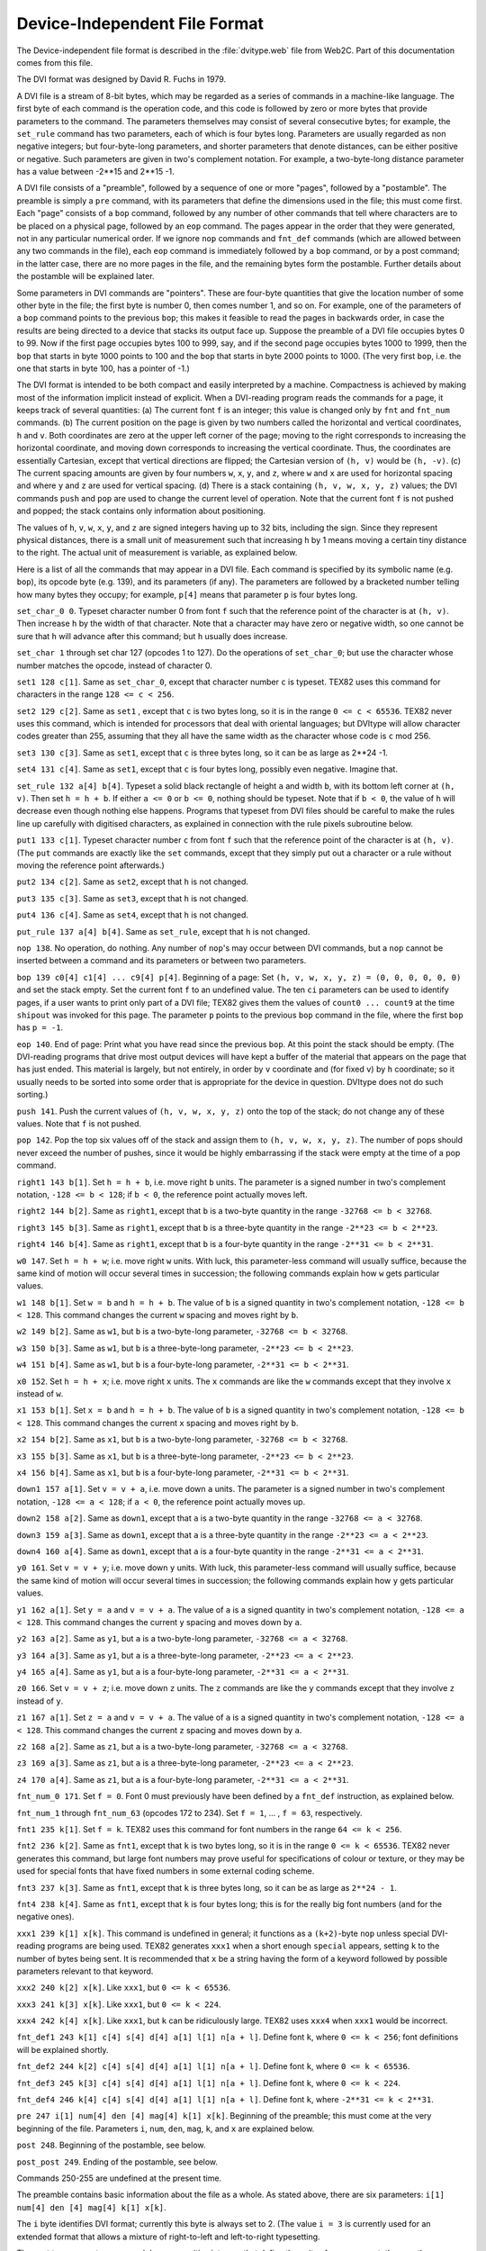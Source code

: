 ================================
 Device-Independent File Format
================================

The Device-independent file format is described in the :file:`dvitype.web` file from Web2C.  Part of
this documentation comes from this file.

The DVI format was designed by David R. Fuchs in 1979.

A DVI file is a stream of 8-bit bytes, which may be regarded as a series of commands in a
machine-like language.  The first byte of each command is the operation code, and this code is
followed by zero or more bytes that provide parameters to the command.  The parameters themselves
may consist of several consecutive bytes; for example, the ``set_rule`` command has two parameters,
each of which is four bytes long.  Parameters are usually regarded as non negative integers; but
four-byte-long parameters, and shorter parameters that denote distances, can be either positive or
negative.  Such parameters are given in two's complement notation.  For example, a two-byte-long
distance parameter has a value between -2**15 and 2**15 -1.

A DVI file consists of a "preamble", followed by a sequence of one or more "pages", followed by a
"postamble".  The preamble is simply a ``pre`` command, with its parameters that define the
dimensions used in the file; this must come first.  Each "page" consists of a ``bop`` command,
followed by any number of other commands that tell where characters are to be placed on a physical
page, followed by an ``eop`` command.  The pages appear in the order that they were generated, not
in any particular numerical order.  If we ignore ``nop`` commands and ``fnt_def`` commands (which
are allowed between any two commands in the file), each ``eop`` command is immediately followed by a
``bop`` command, or by a post command; in the latter case, there are no more pages in the file, and
the remaining bytes form the postamble.  Further details about the postamble will be explained
later.

Some parameters in DVI commands are "pointers".  These are four-byte quantities that give the
location number of some other byte in the file; the first byte is number 0, then comes number 1, and
so on.  For example, one of the parameters of a ``bop`` command points to the previous ``bop``; this
makes it feasible to read the pages in backwards order, in case the results are being directed to a
device that stacks its output face up.  Suppose the preamble of a DVI file occupies bytes 0 to 99.
Now if the first page occupies bytes 100 to 999, say, and if the second page occupies bytes 1000 to
1999, then the ``bop`` that starts in byte 1000 points to 100 and the ``bop`` that starts in byte
2000 points to 1000.  (The very first ``bop``, i.e. the one that starts in byte 100, has a pointer
of -1.)

The DVI format is intended to be both compact and easily interpreted by a machine.  Compactness is
achieved by making most of the information implicit instead of explicit.  When a DVI-reading program
reads the commands for a page, it keeps track of several quantities: (a) The current font ``f`` is
an integer; this value is changed only by ``fnt`` and ``fnt_num`` commands.  (b) The current
position on the page is given by two numbers called the horizontal and vertical coordinates, ``h``
and ``v``.  Both coordinates are zero at the upper left corner of the page; moving to the right
corresponds to increasing the horizontal coordinate, and moving down corresponds to increasing the
vertical coordinate.  Thus, the coordinates are essentially Cartesian, except that vertical
directions are flipped; the Cartesian version of ``(h, v)`` would be ``(h, -v)``.  (c) The current
spacing amounts are given by four numbers ``w``, ``x``, ``y``, and ``z``, where ``w`` and ``x`` are
used for horizontal spacing and where ``y`` and ``z`` are used for vertical spacing.  (d) There is a
stack containing ``(h, v, w, x, y, z)`` values; the DVI commands ``push`` and ``pop`` are used to
change the current level of operation.  Note that the current font ``f`` is not pushed and popped;
the stack contains only information about positioning.

The values of ``h``, ``v``, ``w``, ``x``, ``y``, and ``z`` are signed integers having up to 32 bits,
including the sign.  Since they represent physical distances, there is a small unit of measurement
such that increasing ``h`` by 1 means moving a certain tiny distance to the right.  The actual unit
of measurement is variable, as explained below.

Here is a list of all the commands that may appear in a DVI file.  Each command is specified by its
symbolic name (e.g.  ``bop``), its opcode byte (e.g. 139), and its parameters (if any).  The
parameters are followed by a bracketed number telling how many bytes they occupy; for example,
``p[4]`` means that parameter ``p`` is four bytes long.

``set_char_0 0``.  Typeset character number 0 from font ``f`` such that the reference point of the
character is at ``(h, v)``.  Then increase ``h`` by the width of that character.  Note that a
character may have zero or negative width, so one cannot be sure that ``h`` will advance after this
command; but ``h`` usually does increase.

``set_char 1`` through set char 127 (opcodes 1 to 127).  Do the operations of ``set_char_0``; but
use the character whose number matches the opcode, instead of character 0.

``set1 128 c[1]``.  Same as ``set_char_0``, except that character number ``c`` is typeset.  TEX82
uses this command for characters in the range ``128 <= c < 256``.

``set2 129 c[2]``.  Same as ``set1`` , except that ``c`` is two bytes long, so it is in the range
``0 <= c < 65536``.  TEX82 never uses this command, which is intended for processors that deal with
oriental languages; but DVItype will allow character codes greater than 255, assuming that they all
have the same width as the character whose code is ``c`` mod 256.

``set3 130 c[3]``.  Same as ``set1``, except that ``c`` is three bytes long, so it can be as large
as 2**24 -1.

``set4 131 c[4]``.  Same as ``set1``, except that ``c`` is four bytes long, possibly even negative.
Imagine that.

``set_rule 132 a[4] b[4]``.  Typeset a solid black rectangle of height ``a`` and width ``b``, with
its bottom left corner at ``(h, v)``.  Then set ``h = h + b``.  If either ``a <= 0`` or ``b <= 0``,
nothing should be typeset.  Note that if ``b < 0``, the value of ``h`` will decrease even though
nothing else happens.  Programs that typeset from DVI files should be careful to make the rules line
up carefully with digitised characters, as explained in connection with the rule pixels subroutine
below.

``put1 133 c[1]``.  Typeset character number ``c`` from font ``f`` such that the reference point of
the character is at ``(h, v)``.  (The ``put`` commands are exactly like the ``set`` commands, except
that they simply put out a character or a rule without moving the reference point afterwards.)

``put2 134 c[2]``.  Same as ``set2``, except that ``h`` is not changed.

``put3 135 c[3]``.  Same as ``set3``, except that ``h`` is not changed.

``put4 136 c[4]``.  Same as ``set4``, except that ``h`` is not changed.

``put_rule 137 a[4] b[4]``.  Same as ``set_rule``, except that ``h`` is not changed.

``nop 138``.  No operation, do nothing.  Any number of ``nop``'s may occur between DVI commands, but
a ``nop`` cannot be inserted between a command and its parameters or between two parameters.

``bop 139 c0[4] c1[4] ... c9[4] p[4]``.  Beginning of a page: Set ``(h, v, w, x, y, z) = (0, 0, 0,
0, 0, 0)`` and set the stack empty.  Set the current font ``f`` to an undefined value.  The ten
``ci`` parameters can be used to identify pages, if a user wants to print only part of a DVI file;
TEX82 gives them the values of ``count0 ... count9`` at the time ``shipout`` was invoked for this
page.  The parameter ``p`` points to the previous ``bop`` command in the file, where the first
``bop`` has ``p = -1``.

``eop 140``.  End of page: Print what you have read since the previous ``bop``.  At this point the
stack should be empty.  (The DVI-reading programs that drive most output devices will have kept a
buffer of the material that appears on the page that has just ended.  This material is largely, but
not entirely, in order by ``v`` coordinate and (for fixed ``v``) by ``h`` coordinate; so it usually
needs to be sorted into some order that is appropriate for the device in question.  DVItype does not
do such sorting.)

``push 141``.  Push the current values of ``(h, v, w, x, y, z)`` onto the top of the stack; do not
change any of these values.  Note that ``f`` is not pushed.

``pop 142``.  Pop the top six values off of the stack and assign them to ``(h, v, w, x, y, z)``.
The number of pops should never exceed the number of pushes, since it would be highly embarrassing
if the stack were empty at the time of a pop command.

``right1 143 b[1]``.  Set ``h = h + b``, i.e. move right ``b`` units.  The parameter is a signed
number in two's complement notation, ``-128 <= b < 128``; if ``b < 0``, the reference point actually
moves left.

``right2 144 b[2]``.  Same as ``right1``, except that ``b`` is a two-byte quantity in the range
``-32768 <= b < 32768``.

``right3 145 b[3]``.  Same as ``right1``, except that ``b`` is a three-byte quantity in the range
``-2**23 <= b < 2**23``.

``right4 146 b[4]``.  Same as ``right1``, except that ``b`` is a four-byte quantity in the range
``-2**31 <= b < 2**31``.

``w0 147``.  Set  ``h = h + w``; i.e. move right ``w`` units.  With luck, this parameter-less command will
usually suffice, because the same kind of motion will occur several times in succession; the
following commands explain how ``w`` gets particular values.

``w1 148 b[1]``.  Set ``w = b`` and ``h = h + b``.  The value of ``b`` is a signed quantity in two's
complement notation, ``-128 <= b < 128``.  This command changes the current ``w`` spacing and moves
right by ``b``.

``w2 149 b[2]``.  Same as ``w1``, but ``b`` is a two-byte-long parameter, ``-32768 <= b < 32768``.

``w3 150 b[3]``.  Same as ``w1``, but ``b`` is a three-byte-long parameter, ``-2**23 <= b < 2**23``.

``w4 151 b[4]``.  Same as ``w1``, but ``b`` is a four-byte-long parameter, ``-2**31 <= b < 2**31``.

``x0 152``.  Set ``h = h + x``; i.e. move right ``x`` units.  The ``x`` commands are like the ``w``
commands except that they involve ``x`` instead of ``w``.

``x1 153 b[1]``.  Set ``x = b`` and ``h = h + b``.  The value of ``b`` is a signed quantity in two's
complement notation, ``-128 <= b < 128``.  This command changes the current ``x`` spacing and moves
right by ``b``.

``x2 154 b[2]``.  Same as ``x1``, but ``b`` is a two-byte-long parameter, ``-32768 <= b < 32768``.

``x3 155 b[3]``.  Same as ``x1``, but ``b`` is a three-byte-long parameter, ``-2**23 <= b < 2**23``.

``x4 156 b[4]``.  Same as ``x1``, but ``b`` is a four-byte-long parameter, ``-2**31 <= b < 2**31``.

``down1 157 a[1]``.  Set ``v = v + a``, i.e. move down ``a`` units.  The parameter is ``a`` signed
number in two's complement notation, ``-128 <= a < 128``; if ``a < 0``, the reference point actually
moves up.

``down2 158 a[2]``.  Same as ``down1``, except that ``a`` is a two-byte quantity in the range
``-32768 <= a < 32768``.

``down3 159 a[3]``.  Same as ``down1``, except that ``a`` is a three-byte quantity in the range
``-2**23 <= a < 2**23``.

``down4 160 a[4]``.  Same as ``down1``, except that ``a`` is a four-byte quantity in the range
``-2**31 <= a < 2**31``.

``y0 161``.  Set ``v = v + y``; i.e. move down ``y`` units.  With luck, this parameter-less command
will usually suffice, because the same kind of motion will occur several times in succession; the
following commands explain how ``y`` gets particular values.

``y1 162 a[1]``.  Set ``y = a`` and ``v = v + a``.  The value of ``a`` is a signed quantity in two's
complement notation, ``-128 <= a < 128``.  This command changes the current ``y`` spacing and moves
down by ``a``.

``y2 163 a[2]``.  Same as ``y1``, but ``a`` is a two-byte-long parameter, ``-32768 <= a < 32768``.

``y3 164 a[3]``.  Same as ``y1``, but ``a`` is a three-byte-long parameter, ``-2**23 <= a < 2**23``.

``y4 165 a[4]``.  Same as ``y1``, but ``a`` is a four-byte-long parameter, ``-2**31 <= a < 2**31``.

``z0 166``.  Set ``v = v + z``; i.e. move down ``z`` units.  The ``z`` commands are like the ``y``
commands except that they involve ``z`` instead of ``y``.

``z1 167 a[1]``.  Set ``z = a`` and ``v = v + a``.  The value of ``a`` is a signed quantity in two's
complement notation, ``-128 <= a < 128``.  This command changes the current ``z`` spacing and moves
down by ``a``.

``z2 168 a[2]``.  Same as ``z1``, but ``a`` is a two-byte-long parameter, ``-32768 <= a < 32768``.

``z3 169 a[3]``.  Same as ``z1``, but ``a`` is a three-byte-long parameter, ``-2**23 <= a < 2**23``.

``z4 170 a[4]``.  Same as ``z1``, but ``a`` is a four-byte-long parameter, ``-2**31 <= a < 2**31``.

``fnt_num_0 171``.  Set ``f = 0``.  Font 0 must previously have been defined by a ``fnt_def``
instruction, as explained below.

``fnt_num_1`` through ``fnt_num_63`` (opcodes 172 to 234).  Set ``f = 1``, ... , ``f = 63``,
respectively.

``fnt1 235 k[1]``.  Set ``f = k``.  TEX82 uses this command for font numbers in the range ``64 <= k <
256``.

``fnt2 236 k[2]``.  Same as ``fnt1``, except that ``k`` is two bytes long, so it is in the range ``0
<= k < 65536``.  TEX82 never generates this command, but large font numbers may prove useful for
specifications of colour or texture, or they may be used for special fonts that have fixed numbers in
some external coding scheme.

``fnt3 237 k[3]``.  Same as ``fnt1``, except that ``k`` is three bytes long, so it can be as large
as ``2**24 - 1``.

``fnt4 238 k[4]``.  Same as ``fnt1``, except that ``k`` is four bytes long; this is for the really
big font numbers (and for the negative ones).

``xxx1 239 k[1] x[k]``.  This command is undefined in general; it functions as a ``(k+2)``-byte
``nop`` unless special DVI-reading programs are being used.  TEX82 generates ``xxx1`` when a short
enough ``special`` appears, setting ``k`` to the number of bytes being sent.  It is recommended that
``x`` be a string having the form of a keyword followed by possible parameters relevant to that
keyword.

``xxx2 240 k[2] x[k]``.  Like ``xxx1``, but ``0 <= k < 65536``.

``xxx3 241 k[3] x[k]``.  Like ``xxx1``, but ``0 <= k < 224``.

``xxx4 242 k[4] x[k]``.  Like ``xxx1``, but ``k`` can be ridiculously large.  TEX82 uses ``xxx4``
when ``xxx1`` would be incorrect.

``fnt_def1 243 k[1] c[4] s[4] d[4] a[1] l[1] n[a + l]``.  Define font ``k``, where ``0 <= k < 256``;
font definitions will be explained shortly.

``fnt_def2 244 k[2] c[4] s[4] d[4] a[1] l[1] n[a + l]``.  Define font ``k``, where ``0 <= k < 65536``.

``fnt_def3 245 k[3] c[4] s[4] d[4] a[1] l[1] n[a + l]``.  Define font ``k``, where ``0 <= k < 224``.

``fnt_def4 246 k[4] c[4] s[4] d[4] a[1] l[1] n[a + l]``.  Define font ``k``, where ``-2**31 <= k <
2**31``.

``pre 247 i[1] num[4] den [4] mag[4] k[1] x[k]``.  Beginning of the preamble; this must come at the
very beginning of the file.  Parameters ``i``, ``num``, ``den``, ``mag``, ``k``, and ``x`` are
explained below.

``post 248``.  Beginning of the postamble, see below.

``post_post 249``.  Ending of the postamble, see below.

Commands 250-255 are undefined at the present time.

The preamble contains basic information about the file as a whole.  As stated above, there are six
parameters: ``i[1] num[4] den [4] mag[4] k[1] x[k]``.

The ``i`` byte identifies DVI format; currently this byte is always set to 2.  (The value ``i = 3``
is currently used for an extended format that allows a mixture of right-to-left and left-to-right
typesetting.

The next two parameters, ``num`` and ``den``, are positive integers that define the units of
measurement; they are the numerator and denominator of a fraction by which all dimensions in the DVI
file could be multiplied in order to get lengths in units of 1e-7 meters.  (For example, there are
exactly 7227 TEX points in 254 centimetres, and TEX82 works with scaled points where there are 216
sp in a point, so TEX82 sets ``num = 25400000`` and ``den = 7227 * 2**16 = 473628672``.)

The ``mag`` parameter is what TEX82 calls ``mag``, i.e. 1000 times the desired magnification.  The
actual fraction by which dimensions are multiplied is therefore ``mn/1000d``.  Note that if a TEX
source document does not call for any ``true`` dimensions, and if you change it only by specifying a
different ``mag`` setting, the DVI file that TEX creates will be completely unchanged except for the
value of ``mag`` in the preamble and postamble.  (Fancy DVI-reading programs allow users to override
the mag setting when a DVI file is being printed.)

Finally, ``k`` and ``x`` allow the DVI writer to include a comment, which is not interpreted
further.  The length of comment ``x`` is ``k``, where ``0 <= k < 256``.

Font definitions for a given font number ``k`` contain further parameters ``c[4] s[4] d[4] a[1] l[1]
n[a + l]``.

The four-byte value ``c`` is the check sum that TEX (or whatever program generated the DVI file)
found in the TFM file for this font; ``c`` should match the check sum of the font found by programs
that read this DVI file.

Parameter ``s`` contains a fixed-point scale factor that is applied to the character widths in font
``k``; font dimensions in TFM files and other font files are relative to this quantity, which is
always positive and less than 2**27.  It is given in the same units as the other dimensions of the
DVI file.  Parameter ``d`` is similar to ``s``; it is the "design size", and (like ``s``) it is
given in DVI units.  Thus, font ``k`` is to be used at ``mag * s/1000d`` times its normal size.

The remaining part of a font definition gives the external name of the font, which is an ASCII
string of length ``a + l``.  The number ``a`` is the length of the "area" or directory, and ``l`` is
the length of the font name itself; the standard local system font area is supposed to be used when
``a = 0``.  The ``n`` field contains the area in its first ``a`` bytes.

Font definitions must appear before the first use of a particular font number.  Once font ``k`` is
defined, it must not be defined again; however, we shall see below that font definitions appear in
the postamble as well as in the pages, so in this sense each font number is defined exactly twice,
if at all.  Like ``nop`` commands, font definitions can appear before the first ``bop``, or between
an ``eop`` and a ``bop``.

The last page in a DVI file is followed by ``post``; this command introduces the postamble, which
summarises important facts that TEX has accumulated about the file, making it possible to print
subsets of the data with reasonable efficiency.  The postamble has the form::

  post p[4] num[4] den [4] mag[4] l[4] u[4] s[2] t[2]
  font definitions
  post_post q[4] i[1] 223's[>=4]

Here ``p`` is a pointer to the final ``bop`` in the file.  The next three parameters, ``num``,
``den``, and ``mag``, are duplicates of the quantities that appeared in the preamble.

Parameters ``l`` and ``u`` give respectively the height-plus-depth of the tallest page and the width
of the widest page, in the same units as other dimensions of the file.  These numbers might be used
by a DVI-reading program to position individual "pages" on large sheets of film or paper; however,
the standard convention for output on normal size paper is to position each page so that the upper
left-hand corner is exactly one inch from the left and the top.  Experience has shown that it is
unwise to design DVI-to-printer software that attempts cleverly to centre the output; a fixed
position of the upper left corner is easiest for users to understand and to work with.  Therefore
``l`` and ``u`` are often ignored.

Parameter ``s`` is the maximum stack depth (i.e. the largest excess of ``push`` commands over
``pop`` commands) needed to process this file.  Then comes ``t``, the total number of pages (``bop``
commands) present.

The postamble continues with font definitions, which are any number of ``fnt_def`` commands as
described above, possibly interspersed with ``nop`` commands.  Each font number that is used in the
DVI file must be defined exactly twice: Once before it is first selected by a ``fnt`` command, and
once in the postamble.

The last part of the postamble, following the ``post_post`` byte that signifies the end of the font
definitions, contains ``q``, a pointer to the ``post`` command that started the postamble.  An
identification byte ``i``, comes next; this currently equals 2, as in the preamble.

The ``i`` byte is followed by four or more bytes that are all equal to the decimal number 223.  TEX
puts out four to seven of these trailing bytes, until the total length of the file length is a
multiple of four bytes, since this works out best on machines that pack four bytes per word; but any
number of 223's is allowed, as long as there are at least four of them.  In effect, 223 is a sort of
signature that is added at the very end.

This curious way to finish off a DVI file makes it feasible for DVI-reading programs to find the
postamble first, on most computers, even though TEX wants to write the postamble last.  Most
operating systems permit random access to individual words or bytes of a file, so the DVI reader can
start at the end and skip backwards over the 223's until finding the identification byte.  Then it
can back up four bytes, read ``q``, and move to byte ``q`` of the file.  This byte should, of
course, contain the value 248 (``post``); now the postamble can be read, so the DVI reader discovers
all the information needed for typesetting the pages.  Note that it is also possible to skip through
the DVI file at reasonably high speed to locate a particular page, if that proves desirable.  This
saves a lot of time, since DVI files used in production jobs tend to be large.

.. End
